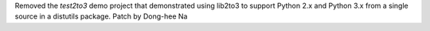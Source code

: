 Removed the `test2to3` demo project that demonstrated using lib2to3 to support Python 2.x and Python 3.x from a single source in a distutils package. Patch by Dong-hee Na

